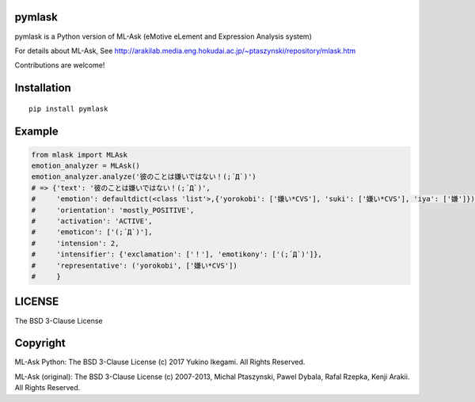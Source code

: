 pymlask
===================

|travis| |coveralls| |pyversion| |version|  |landscape|  |license|

pymlask is a Python version of ML-Ask (eMotive eLement and Expression Analysis system)

For details about ML-Ask, See http://arakilab.media.eng.hokudai.ac.jp/~ptaszynski/repository/mlask.htm


Contributions are welcome!


Installation
==============

::

 pip install pymlask

Example
===========

.. code:: python

 from mlask import MLAsk
 emotion_analyzer = MLAsk()
 emotion_analyzer.analyze('彼のことは嫌いではない！(;´Д`)')
 # => {'text': '彼のことは嫌いではない！(;´Д`)',
 #     'emotion': defaultdict(<class 'list'>,{'yorokobi': ['嫌い*CVS'], 'suki': ['嫌い*CVS'], 'iya': ['嫌']}),
 #     'orientation': 'mostly_POSITIVE',
 #     'activation': 'ACTIVE',
 #     'emoticon': ['(;´Д`)'],
 #     'intension': 2,
 #     'intensifier': {'exclamation': ['！'], 'emotikony': ['(;´Д`)']},
 #     'representative': ('yorokobi', ['嫌い*CVS'])
 #     }


LICENSE
=========

The BSD 3-Clause License


Copyright
=============

ML-Ask Python: The BSD 3-Clause License
(c) 2017 Yukino Ikegami. All Rights Reserved.

ML-Ask (original): The BSD 3-Clause License
(c) 2007-2013, Michal Ptaszynski, Pawel Dybala, Rafal Rzepka, Kenji Arakii. All Rights Reserved.

.. |travis| image:: https://travis-ci.org/ikegami-yukino/pymlask.svg?branch=master
    :target: https://travis-ci.org/ikegami-yukino/pymlask
    :alt: travis-ci.org

.. |coveralls| image:: https://coveralls.io/repos/ikegami-yukino/pymlask/badge.png
    :target: https://coveralls.io/r/ikegami-yukino/pymlask
    :alt: coveralls.io

.. |pyversion| image:: https://img.shields.io/pypi/pyversions/mlask.svg

.. |version| image:: https://img.shields.io/pypi/v/mlask.svg
    :target: http://pypi.python.org/pypi/mlask/
    :alt: latest version

.. |landscape| image:: https://landscape.io/github/ikegami-yukino/pymlask/master/landscape.svg?style=flat
   :target: https://landscape.io/github/ikegami-yukino/pymlask/master
   :alt: Code Health

.. |license| image:: https://img.shields.io/pypi/l/mlask.svg
    :target: http://pypi.python.org/pypi/mlask/
    :alt: license
